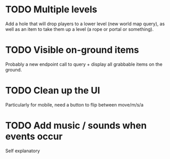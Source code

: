 * TODO Multiple levels
Add a hole that will drop players to a lower level (new world map
query), as well as an item to take them up a level (a rope or portal
or something).
* TODO Visible on-ground items
Probably a new endpoint call to query + display all grabbable items on
the ground.
* TODO Clean up the UI
Particularly for mobile, need a button to flip between move/m/s/a
* TODO Add music / sounds when events occur
Self explanatory
